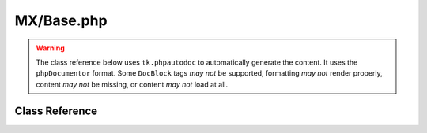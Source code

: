 ===========
MX/Base.php
===========

.. warning::
	The class reference below uses ``tk.phpautodoc`` to automatically generate the content.  It uses the ``phpDocumentor`` format.  Some ``DocBlock`` tags *may not* be supported, formatting *may not* render properly, content *may not* be missing, or content *may not* load at all.
		
Class Reference
===============



.. phpautomodule::
	:filename: ../third_party/MX/Base.php
	:members:
	:undoc-members:



